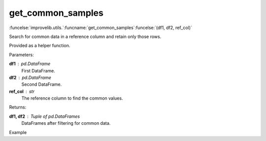 get_common_samples
-----------------------------------------

:funcelse:`improvelib.utils.`:funcname:`get_common_samples`:funcelse:`(df1, df2, ref_col)`

Search for common data in a reference column and retain only those rows.

Provided as a helper function.

.. container:: utilhead:
  
  Parameters:

**df1** : pd.DataFrame
  First DataFrame.

**df2** : pd.DataFrame
  Second DataFrame.

**ref_col** : str
  The reference column to find the common values.

.. container:: utilhead:
  
  Returns:

**df1, df2** : Tuple of pd.DataFrames
  DataFrames after filtering for common data.

.. container:: utilhead:
  
  Example

